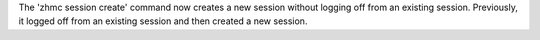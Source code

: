 The 'zhmc session create' command now creates a new session without logging off
from an existing session. Previously, it logged off from an existing session
and then created a new session.

